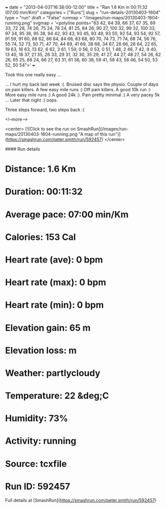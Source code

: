 +++
date = "2013-04-03T16:38:00-12:00"
title = "Ran 1.6 Km in 00:11:32 (07:00 min/Km)"
categories = ["Runs"]
slug = "run-details-20130403-1604"
type = "run"
draft = "False"
runmap = "/images/run-maps/20130403-1604-running.png"
svgmap = '<polyline points="63 42, 64 39, 66 37, 67 35, 69 33, 72 28, 74 26, 75 24, 78 24, 81 25, 84 26, 90 27, 100 32, 99 32, 100 33, 97 34, 95 36, 95 38, 94 42, 93 43, 93 45, 93 49, 93 50, 92 54, 93 54, 92 57, 91 59, 91 60, 88 62, 86 64, 84 66, 83 68, 80 70, 74 73, 71 74, 68 74, 56 76, 55 74, 52 73, 50 71, 47 70, 44 69, 41 69, 38 68, 34 67, 28 66, 26 64, 22 65, 19 63, 16 63, 13 62, 6 62, 3 61, 1 59, 0 56, 0 53, 0 51, 1 48, 2 46, 7 42, 9 40, 13 40, 18 37, 21 35, 26 33, 29 31, 32 30, 35 29, 41 27, 44 27, 48 27, 54 26, 62 26, 65 25, 68 24, 66 27, 63 31, 61 36, 60 38, 59 41, 58 43, 58 46, 54 50, 53 52, 50 54">'
+++

Took this one really easy ...

... I hurt my back last week :(. Bruised disc says the physio. Couple of days on pain killers. A few easy mile runs :) Off pain killers. A good 10k run :) More easy mile runs :) A good 24k :). Pain pretty minimal :) A very pacey 5k ... Later that night :( oops. 

Three steps forward, two steps back :(



<!--more-->

<center>
[![Click to see the run on SmashRun](/images/run-maps/20130403-1604-running.png "A map of this run")](https://smashrun.com/peter.smith/run/592457)
</center>

#### Run details

* Distance: 1.6 Km
* Duration: 00:11:32
* Average pace: 07:00 min/Km
* Calories: 153 Cal
* Heart rate (ave): 0 bpm
* Heart rate (max): 0 bpm
* Heart rate (min): 0 bpm
* Elevation gain: 65 m
* Elevation loss:  m
* Weather: partlycloudy
* Temperature: 22 &deg;C
* Humidity: 73%
* Activity: running
* Source: tcxfile
* Run ID: 592457

Full details at [SmashRun](https://smashrun.com/peter.smith/run/592457)